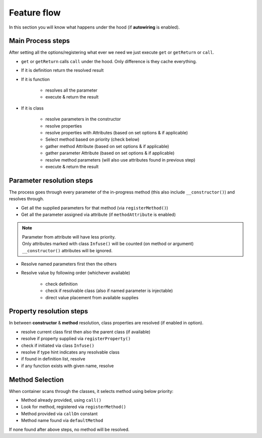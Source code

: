 .. _di.flow:

=============
Feature flow
=============

In this section you will know what happens under the hood (if **autowiring** is enabled).

Main Process steps
------------------

After setting all the options/registering what ever we need we just execute ``get`` or ``getReturn`` or ``call``.

* ``get`` or ``getReturn`` calls ``call`` under the hood. Only difference is they cache everything.
* If it is definition return the resolved result
* If it is function

    * resolves all the parameter
    * execute & return the result

* If it is class

    * resolve parameters in the constructor
    * resolve properties
    * resolve properties with Attributes (based on set options & if applicable)
    * Select method based on priority (check below)
    * gather method Attribute (based on set options & if applicable)
    * gather parameter Attribute (based on set options & if applicable)
    * resolve method parameters (will also use attributes found in previous step)
    * execute & return the result

Parameter resolution steps
---------------------------

The process goes through every parameter of the in-progress method (this also include ``__constructor()``) and resolves through.

* Get all the supplied parameters for that method (via ``registerMethod()``)
* Get all the parameter assigned via attribute (if ``methodAttribute`` is enabled)

.. note::
    | Parameter from attribute will have less priority.
    | Only attributes marked with class ``Infuse()`` will be counted (on method or argument)
    | ``__constructor()`` attributes will be ignored.

* Resolve named parameters first then the others
* Resolve value by following order (whichever available)

    * check definition
    * check if resolvable class (also if named parameter is injectable)
    * direct value placement from available supplies

Property resolution steps
-------------------------

In between **constructor** & **method** resolution, class properties are resolved (if enabled in option).

* resolve current class first then also the parent class (if available)
* resolve if property supplied via ``registerProperty()``
* check if initiated via class ``Infuse()``
* resolve if type hint indicates any resolvable class
* if found in definition list, resolve
* if any function exists with given name, resolve

Method Selection
----------------

When container scans through the classes, it selects method using below priority:

* Method already provided, using ``call()``
* Look for method, registered via ``registerMethod()``
* Method provided via ``callOn`` constant
* Method name found via ``defaultMethod``

If none found after above steps, no method will be resolved.
